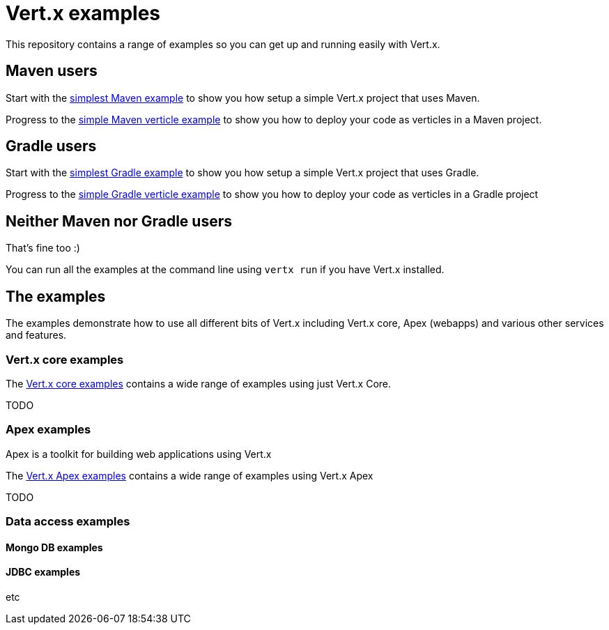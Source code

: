 = Vert.x examples

This repository contains a range of examples so you can get up and running easily with Vert.x.

== Maven users

Start with the link:maven-simplest[simplest Maven example] to show you how setup a simple Vert.x project that uses Maven.

Progress to the link:maven-verticle[simple Maven verticle example] to show you how to deploy your code as verticles in
a Maven project.

== Gradle users

Start with the link:gradle-simplest[simplest Gradle example] to show you how setup a simple Vert.x project that uses Gradle.

Progress to the link:gradle-verticle[simple Gradle verticle example] to show you how to deploy your code as verticles in
a Gradle project

== Neither Maven nor Gradle users

That's fine too :)

You can run all the examples at the command line using `vertx run` if you have Vert.x installed.

== The examples

The examples demonstrate how to use all different bits of Vert.x including Vert.x core, Apex (webapps) and various other
services and features.

=== Vert.x core examples

The link:vertx-core/README.adoc[Vert.x core examples] contains a wide range of examples using just Vert.x Core.

TODO

=== Apex examples

Apex is a toolkit for building web applications using Vert.x

The link:vertx-apex/README.adoc[Vert.x Apex examples] contains a wide range of examples using Vert.x Apex

TODO

=== Data access examples

==== Mongo DB examples


==== JDBC examples


etc



